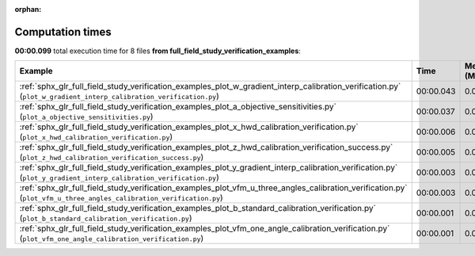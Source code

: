 
:orphan:

.. _sphx_glr_full_field_study_verification_examples_sg_execution_times:


Computation times
=================
**00:00.099** total execution time for 8 files **from full_field_study_verification_examples**:

.. container::

  .. raw:: html

    <style scoped>
    <link href="https://cdnjs.cloudflare.com/ajax/libs/twitter-bootstrap/5.3.0/css/bootstrap.min.css" rel="stylesheet" />
    <link href="https://cdn.datatables.net/1.13.6/css/dataTables.bootstrap5.min.css" rel="stylesheet" />
    </style>
    <script src="https://code.jquery.com/jquery-3.7.0.js"></script>
    <script src="https://cdn.datatables.net/1.13.6/js/jquery.dataTables.min.js"></script>
    <script src="https://cdn.datatables.net/1.13.6/js/dataTables.bootstrap5.min.js"></script>
    <script type="text/javascript" class="init">
    $(document).ready( function () {
        $('table.sg-datatable').DataTable({order: [[1, 'desc']]});
    } );
    </script>

  .. list-table::
   :header-rows: 1
   :class: table table-striped sg-datatable

   * - Example
     - Time
     - Mem (MB)
   * - :ref:`sphx_glr_full_field_study_verification_examples_plot_w_gradient_interp_calibration_verification.py` (``plot_w_gradient_interp_calibration_verification.py``)
     - 00:00.043
     - 0.0
   * - :ref:`sphx_glr_full_field_study_verification_examples_plot_a_objective_sensitivities.py` (``plot_a_objective_sensitivities.py``)
     - 00:00.037
     - 0.0
   * - :ref:`sphx_glr_full_field_study_verification_examples_plot_x_hwd_calibration_verification.py` (``plot_x_hwd_calibration_verification.py``)
     - 00:00.006
     - 0.0
   * - :ref:`sphx_glr_full_field_study_verification_examples_plot_z_hwd_calibration_verification_success.py` (``plot_z_hwd_calibration_verification_success.py``)
     - 00:00.005
     - 0.0
   * - :ref:`sphx_glr_full_field_study_verification_examples_plot_y_gradient_interp_calibration_verification.py` (``plot_y_gradient_interp_calibration_verification.py``)
     - 00:00.003
     - 0.0
   * - :ref:`sphx_glr_full_field_study_verification_examples_plot_vfm_u_three_angles_calibration_verification.py` (``plot_vfm_u_three_angles_calibration_verification.py``)
     - 00:00.003
     - 0.0
   * - :ref:`sphx_glr_full_field_study_verification_examples_plot_b_standard_calibration_verification.py` (``plot_b_standard_calibration_verification.py``)
     - 00:00.001
     - 0.0
   * - :ref:`sphx_glr_full_field_study_verification_examples_plot_vfm_one_angle_calibration_verification.py` (``plot_vfm_one_angle_calibration_verification.py``)
     - 00:00.001
     - 0.0

